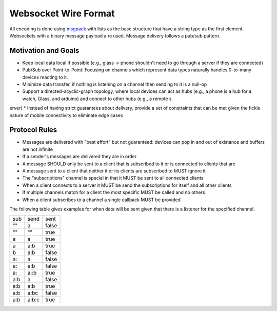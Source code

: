 .. _wire:

Websocket Wire Format
=====================

All encoding is done using `msgpack <http://msgpack.org>`_ with lists as the base structure that have a string type as the first element.  Websockets with a binary message payload a
re used.  Message delivery follows a pub/sub pattern.


Motivation and Goals
--------------------

* Keep local data local if possible (e.g., glass -> phone shouldn't need to go through a server if they are connected)
* Pub/Sub over Point-to-Point: Focusing on channels which represent data types naturally handles 0-to-many devices reacting to it.
* Minimize data transfer, if nothing is listening on a channel then sending to it is a null-op
* Support a directed-acyclic-graph topology, where local devices can act as hubs (e.g., a phone is a hub for a watch, Glass, and arduino) and connect to other hubs (e.g., a remote s
erver)
* Instead of having strict guarantees about delivery, provide a set of constraints that can be met given the fickle nature of mobile connectivity to eliminate edge cases

Protocol Rules
--------------

* Messages are delivered with "best effort" but not guaranteed: devices can pop in and out of existance and buffers are not infinite
* If a sender's messages are delivered they are in order
* A message SHOULD only be sent to a client that is subscribed to it or is connected to clients that are
* A message sent to a client that neither it or its clients are subscribed to MUST ignore it
* The "subscriptions" channel is special in that it MUST be sent to all connected clients
* When a client connects to a server it MUST be send the subscriptions for itself and all other clients
* If multiple channels match for a client the most specific MUST be called and no others
* When a client subscribes to a channel a single callback MUST be provided

The following table gives examples for when data will be sent given that there is a listener for the specified channel.

+------+------+------+
|  sub | send | sent |
+------+------+------+
| ""   |  a   | false|
+------+------+------+
| ""   |   "" | true |
+------+------+------+
|  a   |   a  | true |
+------+------+------+
|  a   |  a:b | true |
+------+------+------+
|  b   |  a:b | false|
+------+------+------+
| a:   | a    | false|
+------+------+------+
| a:   |  a:b | false|
+------+------+------+
|  a:  |  a::b| true |
+------+------+------+
|  a:b |  a   |false |
+------+------+------+
|  a:b |  a:b | true |
+------+------+------+
|  a:b |  a:bc| false|
+------+------+------+
|  a:b |a:b:c | true |
+------+------+------+
